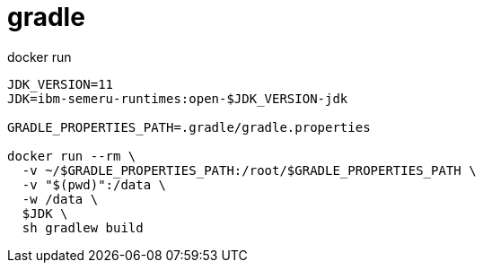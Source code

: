 
= gradle

docker run
[source,shell]
----
JDK_VERSION=11
JDK=ibm-semeru-runtimes:open-$JDK_VERSION-jdk

GRADLE_PROPERTIES_PATH=.gradle/gradle.properties

docker run --rm \
  -v ~/$GRADLE_PROPERTIES_PATH:/root/$GRADLE_PROPERTIES_PATH \
  -v "$(pwd)":/data \
  -w /data \
  $JDK \
  sh gradlew build

----
